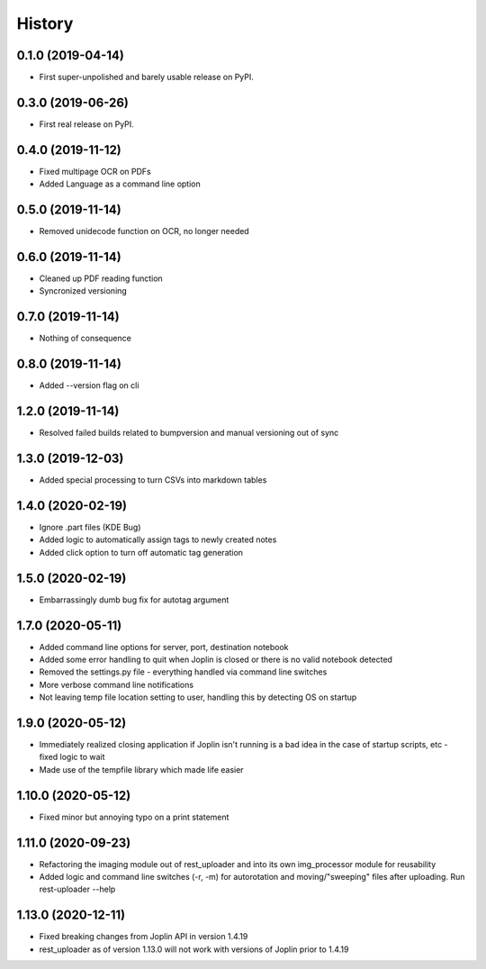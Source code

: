 =======
History
=======

0.1.0 (2019-04-14)
------------------

* First super-unpolished and barely usable release on PyPI.


0.3.0 (2019-06-26)
------------------

* First real release on PyPI.


0.4.0 (2019-11-12)
------------------

* Fixed multipage OCR on PDFs
* Added Language as a command line option


0.5.0 (2019-11-14)
------------------

* Removed unidecode function on OCR, no longer needed


0.6.0 (2019-11-14)
------------------

* Cleaned up PDF reading function
* Syncronized versioning


0.7.0 (2019-11-14)
------------------

* Nothing of consequence


0.8.0 (2019-11-14)
------------------

* Added --version flag on cli


1.2.0 (2019-11-14)
------------------

* Resolved failed builds related to bumpversion and
  manual versioning out of sync


1.3.0 (2019-12-03)
------------------

* Added special processing to turn CSVs into markdown tables


1.4.0 (2020-02-19)
------------------

* Ignore .part files (KDE Bug)
* Added logic to automatically assign tags to newly created notes
* Added click option to turn off automatic tag generation


1.5.0 (2020-02-19)
------------------

* Embarrassingly dumb bug fix for autotag argument


1.7.0 (2020-05-11)
------------------

* Added command line options for server, port, destination notebook
* Added some error handling to quit when Joplin is closed or there
  is no valid notebook detected
* Removed the settings.py file - everything handled via command line
  switches
* More verbose command line notifications
* Not leaving temp file location setting to user, handling this by 
  detecting OS on startup


1.9.0 (2020-05-12)
------------------

* Immediately realized closing application if Joplin isn't running is
  a bad idea in the case of startup scripts, etc - fixed logic to wait
* Made use of the tempfile library which made life easier


1.10.0 (2020-05-12)
-------------------

* Fixed minor but annoying typo on a print statement


1.11.0 (2020-09-23)
-------------------

* Refactoring the imaging module out of rest_uploader and into its
  own img_processor module for reusability
* Added logic and command line switches (-r, -m) for autorotation and
  moving/"sweeping" files after uploading. Run rest-uploader --help


1.13.0 (2020-12-11)
-------------------

* Fixed breaking changes from Joplin API in version 1.4.19
* rest_uploader as of version 1.13.0 will not work with versions
  of Joplin prior to 1.4.19
